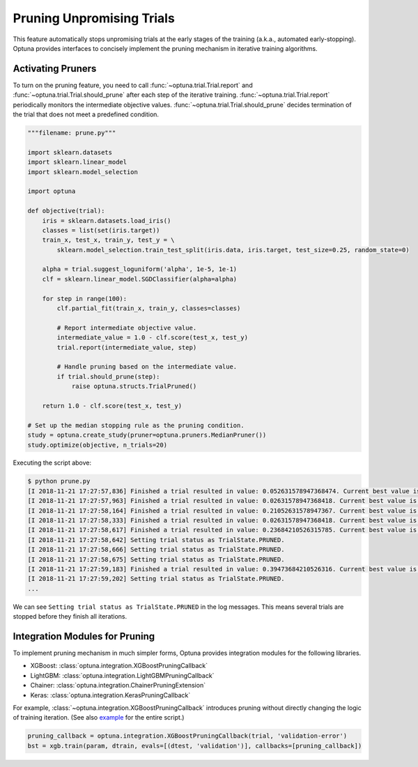 .. _pruning:

Pruning Unpromising Trials
==========================

This feature automatically stops unpromising trials at the early stages of the training (a.k.a., automated early-stopping).
Optuna provides interfaces to concisely implement the pruning mechanism in iterative training algorithms.


Activating Pruners
------------------
To turn on the pruning feature, you need to call :func:`~optuna.trial.Trial.report` and :func:`~optuna.trial.Trial.should_prune` after each step of the iterative training.
:func:`~optuna.trial.Trial.report` periodically monitors the intermediate objective values.
:func:`~optuna.trial.Trial.should_prune` decides termination of the trial that does not meet a predefined condition.

.. code-block:: python

    """filename: prune.py"""

    import sklearn.datasets
    import sklearn.linear_model
    import sklearn.model_selection

    import optuna

    def objective(trial):
        iris = sklearn.datasets.load_iris()
        classes = list(set(iris.target))
        train_x, test_x, train_y, test_y = \
            sklearn.model_selection.train_test_split(iris.data, iris.target, test_size=0.25, random_state=0)

        alpha = trial.suggest_loguniform('alpha', 1e-5, 1e-1)
        clf = sklearn.linear_model.SGDClassifier(alpha=alpha)

        for step in range(100):
            clf.partial_fit(train_x, train_y, classes=classes)

            # Report intermediate objective value.
            intermediate_value = 1.0 - clf.score(test_x, test_y)
            trial.report(intermediate_value, step)

            # Handle pruning based on the intermediate value.
            if trial.should_prune(step):
                raise optuna.structs.TrialPruned()

        return 1.0 - clf.score(test_x, test_y)

    # Set up the median stopping rule as the pruning condition.
    study = optuna.create_study(pruner=optuna.pruners.MedianPruner())
    study.optimize(objective, n_trials=20)


Executing the script above:

.. code-block:: bash

    $ python prune.py
    [I 2018-11-21 17:27:57,836] Finished a trial resulted in value: 0.052631578947368474. Current best value is 0.052631578947368474 with parameters: {'alpha': 0.011428158279113485}.
    [I 2018-11-21 17:27:57,963] Finished a trial resulted in value: 0.02631578947368418. Current best value is 0.02631578947368418 with parameters: {'alpha': 0.01862693201743629}.
    [I 2018-11-21 17:27:58,164] Finished a trial resulted in value: 0.21052631578947367. Current best value is 0.02631578947368418 with parameters: {'alpha': 0.01862693201743629}.
    [I 2018-11-21 17:27:58,333] Finished a trial resulted in value: 0.02631578947368418. Current best value is 0.02631578947368418 with parameters: {'alpha': 0.01862693201743629}.
    [I 2018-11-21 17:27:58,617] Finished a trial resulted in value: 0.23684210526315785. Current best value is 0.02631578947368418 with parameters: {'alpha': 0.01862693201743629}.
    [I 2018-11-21 17:27:58,642] Setting trial status as TrialState.PRUNED.
    [I 2018-11-21 17:27:58,666] Setting trial status as TrialState.PRUNED.
    [I 2018-11-21 17:27:58,675] Setting trial status as TrialState.PRUNED.
    [I 2018-11-21 17:27:59,183] Finished a trial resulted in value: 0.39473684210526316. Current best value is 0.02631578947368418 with parameters: {'alpha': 0.01862693201743629}.
    [I 2018-11-21 17:27:59,202] Setting trial status as TrialState.PRUNED.
    ...

We can see ``Setting trial status as TrialState.PRUNED`` in the log messages.
This means several trials are stopped before they finish all iterations.


Integration Modules for Pruning
-------------------------------
To implement pruning mechanism in much simpler forms, Optuna provides integration modules for the following libraries.

- XGBoost: :class:`optuna.integration.XGBoostPruningCallback`
- LightGBM: :class:`optuna.integration.LightGBMPruningCallback`
- Chainer: :class:`optuna.integration.ChainerPruningExtension`
- Keras: :class:`optuna.integration.KerasPruningCallback`

For example, :class:`~optuna.integration.XGBoostPruningCallback` introduces pruning without directly changing the logic of training iteration.
(See also `example <https://github.com/pfnet/optuna/blob/master/examples/pruning/xgboost_integration.py>`_ for the entire script.)

.. code-block:: python

        pruning_callback = optuna.integration.XGBoostPruningCallback(trial, 'validation-error')
        bst = xgb.train(param, dtrain, evals=[(dtest, 'validation')], callbacks=[pruning_callback])
